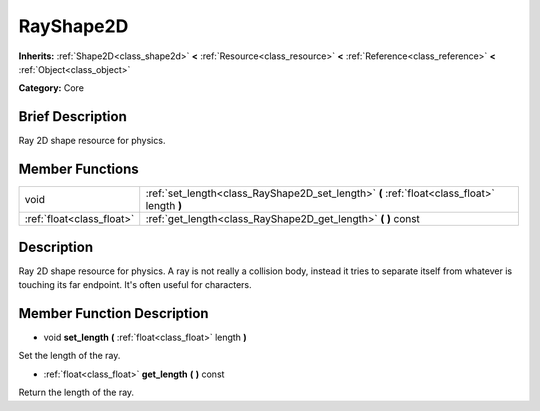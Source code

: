 .. Generated automatically by doc/tools/makerst.py in Godot's source tree.
.. DO NOT EDIT THIS FILE, but the doc/base/classes.xml source instead.

.. _class_RayShape2D:

RayShape2D
==========

**Inherits:** :ref:`Shape2D<class_shape2d>` **<** :ref:`Resource<class_resource>` **<** :ref:`Reference<class_reference>` **<** :ref:`Object<class_object>`

**Category:** Core

Brief Description
-----------------

Ray 2D shape resource for physics.

Member Functions
----------------

+----------------------------+-----------------------------------------------------------------------------------------------+
| void                       | :ref:`set_length<class_RayShape2D_set_length>`  **(** :ref:`float<class_float>` length  **)** |
+----------------------------+-----------------------------------------------------------------------------------------------+
| :ref:`float<class_float>`  | :ref:`get_length<class_RayShape2D_get_length>`  **(** **)** const                             |
+----------------------------+-----------------------------------------------------------------------------------------------+

Description
-----------

Ray 2D shape resource for physics. A ray is not really a collision body, instead it tries to separate itself from whatever is touching its far endpoint. It's often useful for characters.

Member Function Description
---------------------------

.. _class_RayShape2D_set_length:

- void  **set_length**  **(** :ref:`float<class_float>` length  **)**

Set the length of the ray.

.. _class_RayShape2D_get_length:

- :ref:`float<class_float>`  **get_length**  **(** **)** const

Return the length of the ray.



